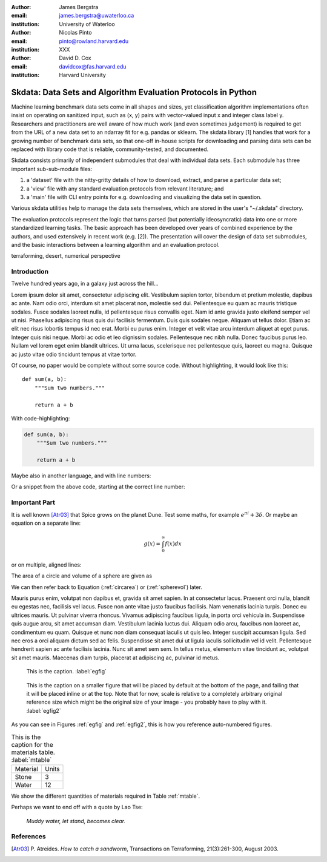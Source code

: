 :author: James Bergstra
:email: james.bergstra@uwaterloo.ca
:institution: University of Waterloo

:author: Nicolas Pinto
:email: pinto@rowland.harvard.edu
:institution: XXX

:author: David D. Cox
:email: davidcox@fas.harvard.edu
:institution: Harvard University


--------------------------------------------------------------
Skdata: Data Sets and Algorithm Evaluation Protocols in Python
--------------------------------------------------------------

.. class:: abstract

    Machine learning benchmark data sets come in all shapes and sizes, yet classification algorithm implementations often insist on operating on sanitized input, such as (x, y) pairs with vector-valued input x and integer class label y.
    Researchers and practitioners are well aware of how much work (and even sometimes judgement) is required to get from the URL of a new data set to an ndarray fit for e.g. pandas or sklearn.
    The skdata library [1] handles that work for a growing number of benchmark data sets,
    so that one-off in-house scripts for downloading and parsing data sets can be replaced with library code that is reliable, community-tested, and documented.

    Skdata consists primarily of independent submodules that deal with individual data sets.
    Each submodule has three important sub-sub-module files:

    1. a 'dataset' file with the nitty-gritty details of how to download, extract,
       and parse a particular data set;

    2. a 'view' file with any standard evaluation protocols from relevant
       literature; and

    3. a 'main' file with CLI entry points for e.g. downloading and visualizing
       the data set in question.

    Various skdata utilities help to manage the data sets themselves, which are stored in the user's "~/.skdata" directory.

    The evaluation protocols represent the logic that turns parsed (but potentially ideosyncratic) data into one or more standardized learning tasks.
    The basic approach has been developed over years of combined experience by the authors, and used extensively in recent work (e.g. [2]).
    The presentation will cover the design of data set submodules, and the basic interactions between a learning algorithm and an evaluation protocol.


.. class:: keywords

   terraforming, desert, numerical perspective

Introduction
------------

Twelve hundred years ago, in a galaxy just across the hill...

Lorem ipsum dolor sit amet, consectetur adipiscing elit. Vestibulum sapien
tortor, bibendum et pretium molestie, dapibus ac ante. Nam odio orci, interdum
sit amet placerat non, molestie sed dui. Pellentesque eu quam ac mauris
tristique sodales. Fusce sodales laoreet nulla, id pellentesque risus convallis
eget. Nam id ante gravida justo eleifend semper vel ut nisi. Phasellus
adipiscing risus quis dui facilisis fermentum. Duis quis sodales neque. Aliquam
ut tellus dolor. Etiam ac elit nec risus lobortis tempus id nec erat. Morbi eu
purus enim. Integer et velit vitae arcu interdum aliquet at eget purus. Integer
quis nisi neque. Morbi ac odio et leo dignissim sodales. Pellentesque nec nibh
nulla. Donec faucibus purus leo. Nullam vel lorem eget enim blandit ultrices.
Ut urna lacus, scelerisque nec pellentesque quis, laoreet eu magna. Quisque ac
justo vitae odio tincidunt tempus at vitae tortor.

Of course, no paper would be complete without some source code.  Without
highlighting, it would look like this::

   def sum(a, b):
       """Sum two numbers."""

       return a + b

With code-highlighting:

.. code-block:: python

   def sum(a, b):
       """Sum two numbers."""

       return a + b

Maybe also in another language, and with line numbers:

Or a snippet from the above code, starting at the correct line number:

.. code-block:: python
   :linenos:
   :linenostart: 2

   """Sum two numbers."""
 
Important Part
--------------

It is well known [Atr03]_ that Spice grows on the planet Dune.  Test
some maths, for example :math:`e^{\pi i} + 3 \delta`.  Or maybe an
equation on a separate line:

.. math::

   g(x) = \int_0^\infty f(x) dx

or on multiple, aligned lines:

.. math::
   :type: eqnarray

   g(x) &=& \int_0^\infty f(x) dx \\
        &=& \ldots


The area of a circle and volume of a sphere are given as

.. math::
   :label: circarea

   A(r) = \pi r^2.

.. math::
   :label: spherevol

   V(r) = \frac{4}{3} \pi r^3

We can then refer back to Equation (:ref:`circarea`) or
(:ref:`spherevol`) later.

Mauris purus enim, volutpat non dapibus et, gravida sit amet sapien. In at
consectetur lacus. Praesent orci nulla, blandit eu egestas nec, facilisis vel
lacus. Fusce non ante vitae justo faucibus facilisis. Nam venenatis lacinia
turpis. Donec eu ultrices mauris. Ut pulvinar viverra rhoncus. Vivamus
adipiscing faucibus ligula, in porta orci vehicula in. Suspendisse quis augue
arcu, sit amet accumsan diam. Vestibulum lacinia luctus dui. Aliquam odio arcu,
faucibus non laoreet ac, condimentum eu quam. Quisque et nunc non diam
consequat iaculis ut quis leo. Integer suscipit accumsan ligula. Sed nec eros a
orci aliquam dictum sed ac felis. Suspendisse sit amet dui ut ligula iaculis
sollicitudin vel id velit. Pellentesque hendrerit sapien ac ante facilisis
lacinia. Nunc sit amet sem sem. In tellus metus, elementum vitae tincidunt ac,
volutpat sit amet mauris. Maecenas diam turpis, placerat at adipiscing ac,
pulvinar id metus.

.. figure:: figure1.png

   This is the caption. :label:`egfig`

.. figure:: figure1.png
   :scale: 20%
   :figclass: bht

   This is the caption on a smaller figure that will be placed by default at the
   bottom of the page, and failing that it will be placed inline or at the top.
   Note that for now, scale is relative to a completely arbitrary original
   reference size which might be the original size of your image - you probably
   have to play with it. :label:`egfig2`

As you can see in Figures :ref:`egfig` and :ref:`egfig2`, this is how you reference auto-numbered
figures.

.. table:: This is the caption for the materials table. :label:`mtable`

   +------------+-------+
   | Material   | Units |
   +------------+-------+
   | Stone      | 3     |
   +------------+-------+
   | Water      | 12    |
   +------------+-------+

We show the different quantities of materials required in Table
:ref:`mtable`.

Perhaps we want to end off with a quote by Lao Tse:

  *Muddy water, let stand, becomes clear.*


.. Customised LaTeX packages
.. -------------------------

.. Please avoid using this feature, unless agreed upon with the
.. proceedings editors.

.. ::

..   .. latex::
..      :usepackage: somepackage

..      Some custom LaTeX source here.

References
----------
.. [Atr03] P. Atreides. *How to catch a sandworm*,
           Transactions on Terraforming, 21(3):261-300, August 2003.


